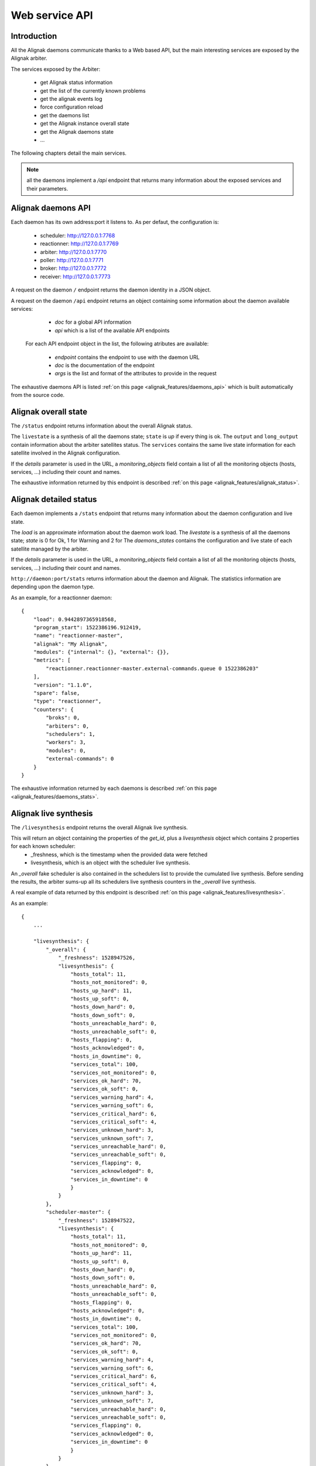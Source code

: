 .. _alignak_features/web_service_api:

===============
Web service API
===============


Introduction
------------

All the Alignak daemons communicate thanks to a Web based API, but the main interesting services are exposed by the Alignak arbiter.


The services exposed by the Arbiter:

  * get Alignak status information
  * get the list of the currently known problems
  * get the alignak events log
  * force configuration reload
  * get the daemons list
  * get the Alignak instance overall state
  * get the Alignak daemons state
  * ...

The following chapters detail the main services.

.. note:: all the daemons implement a `/api` endpoint that returns many information about the exposed services and their parameters.


Alignak daemons API
-------------------

Each daemon has its own address:port it listens to. As per defaut, the configuration is:

  - scheduler: http://127.0.0.1:7768
  - reactionner: http://127.0.0.1:7769
  - arbiter: http://127.0.0.1:7770
  - poller: http://127.0.0.1:7771
  - broker: http://127.0.0.1:7772
  - receiver: http://127.0.0.1:7773

A request on the daemon ``/`` endpoint returns the daemon identity in a JSON object.

A request on the daemon ``/api`` endpoint returns an object containing some information about the daemon available services:

   - *doc* for a global API information
   - *api* which is a list of the available API endpoints

 For each API endpoint object in the list, the following atributes are available:

   - *endpoint* contains the endpoint to use with the daemon URL
   - *doc* is the documentation of the endpoint
   - *args* is the list and format of the attributes to provide in the request

The exhaustive daemons API is listed :ref:`on this page <alignak_features/daemons_api>` which is built automatically from the source code.


Alignak overall state
---------------------

The ``/status`` endpoint returns information about the overall Alignak status.

The ``livestate`` is a synthesis of all the daemons state; ``state`` is *up* if every thing is ok. The ``output`` and ``long_output`` contain information about the arbiter satellites status.
The ``services`` contains the same live state information for each satellite involved in the Alignak configuration.

If the `details` parameter is used in the URL, a `monitoring_objects` field contain a list of all the monitoring objects (hosts, services, ...) including their count and names.

The exhaustive information returned by this endpoint is described :ref:`on this page <alignak_features/alignak_status>`.


Alignak detailed status
-----------------------

Each daemon implements a ``/stats`` endpoint that returns many information about the daemon configuration and live state.

The `load` is an approximate information about the daemon work load.
The `livestate` is a synthesis of all the daemons state; `state` is 0 for Ok, 1 for Warning and 2 for
The `daemons_states` contains the configuration and live state of each satellite managed by the arbiter.

If the `details` parameter is used in the URL, a `monitoring_objects` field contain a list of all the monitoring objects (hosts, services, ...) including their count and names.

``http://daemon:port/stats`` returns information about the daemon and Alignak. The statistics information are depending upon the daemon type.

As an example, for a reactionner daemon::

    {
        "load": 0.9442897365918568,
        "program_start": 1522386196.912419,
        "name": "reactionner-master",
        "alignak": "My Alignak",
        "modules": {"internal": {}, "external": {}},
        "metrics": [
            "reactionner.reactionner-master.external-commands.queue 0 1522386203"
        ],
        "version": "1.1.0",
        "spare": false,
        "type": "reactionner",
        "counters": {
            "broks": 0,
            "arbiters": 0,
            "schedulers": 1,
            "workers": 3,
            "modules": 0,
            "external-commands": 0
        }
    }


The exhaustive information returned by each daemons is described :ref:`on this page <alignak_features/daemons_stats>`.


Alignak live synthesis
----------------------

The ``/livesynthesis`` endpoint returns the overall Alignak live synthesis.

This will return an object containing the properties of the `get_id`, plus a `livesynthesis` object which contains 2 properties for each known scheduler:
  - _freshness, which is the timestamp when the provided data were fetched
  - livesynthesis, which is an object with the scheduler live synthesis.

An `_overall` fake scheduler is also contained in the schedulers list to provide the cumulated live synthesis. Before sending the results, the arbiter sums-up all its schedulers live synthesis counters in the `_overall` live synthesis.

A real example of data returned by this endpoint is described :ref:`on this page <alignak_features/livesynthesis>`.

As an example::

  {
      ...

      "livesynthesis": {
          "_overall": {
              "_freshness": 1528947526,
              "livesynthesis": {
                  "hosts_total": 11,
                  "hosts_not_monitored": 0,
                  "hosts_up_hard": 11,
                  "hosts_up_soft": 0,
                  "hosts_down_hard": 0,
                  "hosts_down_soft": 0,
                  "hosts_unreachable_hard": 0,
                  "hosts_unreachable_soft": 0,
                  "hosts_flapping": 0,
                  "hosts_acknowledged": 0,
                  "hosts_in_downtime": 0,
                  "services_total": 100,
                  "services_not_monitored": 0,
                  "services_ok_hard": 70,
                  "services_ok_soft": 0,
                  "services_warning_hard": 4,
                  "services_warning_soft": 6,
                  "services_critical_hard": 6,
                  "services_critical_soft": 4,
                  "services_unknown_hard": 3,
                  "services_unknown_soft": 7,
                  "services_unreachable_hard": 0,
                  "services_unreachable_soft": 0,
                  "services_flapping": 0,
                  "services_acknowledged": 0,
                  "services_in_downtime": 0
                  }
              }
          },
          "scheduler-master": {
              "_freshness": 1528947522,
              "livesynthesis": {
                  "hosts_total": 11,
                  "hosts_not_monitored": 0,
                  "hosts_up_hard": 11,
                  "hosts_up_soft": 0,
                  "hosts_down_hard": 0,
                  "hosts_down_soft": 0,
                  "hosts_unreachable_hard": 0,
                  "hosts_unreachable_soft": 0,
                  "hosts_flapping": 0,
                  "hosts_acknowledged": 0,
                  "hosts_in_downtime": 0,
                  "services_total": 100,
                  "services_not_monitored": 0,
                  "services_ok_hard": 70,
                  "services_ok_soft": 0,
                  "services_warning_hard": 4,
                  "services_warning_soft": 6,
                  "services_critical_hard": 6,
                  "services_critical_soft": 4,
                  "services_unknown_hard": 3,
                  "services_unknown_soft": 7,
                  "services_unreachable_hard": 0,
                  "services_unreachable_soft": 0,
                  "services_flapping": 0,
                  "services_acknowledged": 0,
                  "services_in_downtime": 0
                  }
              }
          }
      }
  }


Alignak known problems
----------------------

The ``/monitoring_problems`` (or ``/problems``) endpoint returns the overall Alignak known problems list.

This will return an object containing the properties of the Alignak arbiter ``identity``, and a *_freshness* property, plus a *problems* object which contains the list of known problems for each scheduler.

The *_freshness* is the timestamp when the provided data were fetched from the schedulers.

Each problem is referenced by an uuid and a series of attributes explaining which host/service is concerned and why it is a problem.

.. note:: a **problem** is an host (or service) which is not in an UP (or OK) HARD state. For more information, :ref:`see this page<alignak_features/problems-and-impacts>`.

A real example of data returned by this endpoint is described :ref:`on this page <alignak_features/monitoring_problems>`.

As an example::

  {
    _freshness: 1532452260,
    version: "1.1.0rc8",
    name: "arbiter-master",
    alignak: "My Alignak",
    start_time: 1532451465,
    type: "arbiter",
    running_id: "1532451465.77049649"
    problems: {
      scheduler-master-3: {
        problems: {
          9c5de32f-2e83-457f-9ab1-fbda77e993a9: {
            last_state: "DOWN",
            service: null,
            last_state_type: "HARD",
            last_state_update: 1532452229,
            last_hard_state: "DOWN",
            last_hard_state_change: 1532451509,
            last_state_change: 1532451509,
            state: "DOWN",
            state_type: "HARD",
            host: "host_2",
            output: "I am always Down"
          }
        }
      },
      scheduler-master-2: {
        problems: {
          856c5f44-93fd-4909-b051-444d17f3a272: {
            last_state: "WARNING",
            service: "BR_Simple_And",
            last_state_type: "HARD",
            last_state_update: 1532452232,
            last_hard_state: "WARNING",
            last_hard_state_change: 1532451932,
            last_state_change: 1532451692,
            state: "WARNING",
            state_type: "HARD",
            host: "BR_host",
            output: ""
          },
          494f06c6-8b77-40c4-b6ce-b0f746580270: {
            last_state: "WARNING",
            service: "dummy_warning",
            last_state_type: "HARD",
            last_state_update: 1532452234,
            last_hard_state: "WARNING",
            last_hard_state_change: 1532451634,
            last_state_change: 1532451574,
            state: "WARNING",
            state_type: "HARD",
            host: "host_0",
            output: "host_0-dummy_warning-1"
          },
          d3bb6510-d02b-412a-87a2-1aa4344c21c5: {
            last_state: "WARNING",
            service: "dummy_warning",
            last_state_type: "HARD",
            last_state_update: 1532452232,
            last_hard_state: "WARNING",
            last_hard_state_change: 1532451572,
            last_state_change: 1532451512,
            state: "WARNING",
            state_type: "HARD",
            host: "BR_host",
            output: "BR_host-dummy_warning-1"
          },
        }
      },
      ...
      ...


    }
  }


Alignak objects
---------------

It may be interesting to know exactly what Alignak knows about a monitored object. This is what the ``/object`` endpoint is made for...

This endpoint will return the full JSON dump of the requested object. For this, you need to provide:
  - the object type (eg. hostgroup, host, realm, ...)
  - the object name (or uuid)

.. note:: that there is not any documentation (except the source code one) for all the attributes you will get with this API... :/ At minimum you will find all the configuration properties that can be provided in the object configuration plus the inner Alignak peoperties ...


As an example, to get the list of the hosts groups::

   GET ``http://daemon:port/object/hostgroup``
   {
      "__sys_python_module__": "alignak.objects.hostgroup.Hostgroups",
      "content": {
          "4a0f49c5-3ced-4bd9-b184-287aa24f07e9": {
              "name": "", "notes_url": "", "imported_from": "unknown", "use": [], "action_url": "", "members": [], "conf_is_correct": true, "alias": "All Router Hosts", "register": true, "tags": [], "configuration_warnings": [], "realm": "", "hostgroup_members": [], "configuration_errors": [], "downtimes": {}, "uuid": "4a0f49c5-3ced-4bd9-b184-287aa24f07e9", "hostgroup_name": "router", "unknown_members": [], "definition_order": 100, "notes": ""
          },
          "767c5cb0-00dc-4792-a1ff-2d386480747f": {"name": "", "notes_url": "", "imported_from": "unknown", "use": [], "action_url": "", "members": ["256ef0c0-8b3c-4418-a34b-946d577ddb45", "18d89da0-5e7d-4c73-a3b4-4ed80e99abd5", "8e03762e-18c9-4573-ade7-72e234bfe4d5", "8a544de0-7032-462b-8ac9-641bef1ea4e8", "b713abeb-f167-48ce-b9c2-ace78acca8ba", "7d0be735-f706-4a7d-be69-cae17593d890", "e3086789-833d-4e06-a102-80049895241e", "475bbf42-433d-4a3d-95de-8f0a616720c1", "b51cdb58-e2ff-48b5-b0cf-1c9471e15cf0", "b565b005-a454-4f0d-bd99-12f5f49b78c5", "64ea4e7b-662d-4a4f-ac3f-288f055b1811"], "conf_is_correct": true, "alias": "All Hosts", "register": true, "tags": [], "configuration_warnings": [], "realm": "", "hostgroup_members": [], "configuration_errors": [], "downtimes": {}, "uuid": "767c5cb0-00dc-4792-a1ff-2d386480747f", "hostgroup_name": "allhosts", "unknown_members": [], "definition_order": 100, "notes": ""
                                                   },
          "dc48ba3f-f22c-46f6-b7b0-9d15cd499314": {
              "name": "", "notes_url": "", "imported_from": "unknown", "use": [], "action_url": "", "members": ["256ef0c0-8b3c-4418-a34b-946d577ddb45", "f26c3694-4738-4eac-a1be-97e4e92da23c"], "conf_is_correct": true, "alias": "monitoring_servers", "register": true, "tags": [], "configuration_warnings": [], "realm": "", "hostgroup_members": [], "configuration_errors": [], "downtimes": {}, "uuid": "dc48ba3f-f22c-46f6-b7b0-9d15cd499314", "hostgroup_name": "monitoring_servers", "unknown_members": [], "definition_order": 100, "notes": ""
          }
      }
  }


As an example, to get the hostgroup named ``allhosts``::

   GET ``http://daemon:port/object/hostgroup/all``
   {
      "__sys_python_module__": "alignak.objects.hostgroup.Hostgroup",
      "content": {
         "imported_from": "unknown", "hostgroup_name": "allhosts", "use": [], "uuid": "f64590c3-1c40-4c7a-ae8c-968ca53a4231", "alias": "All Hosts", "unknown_members": [], "downtimes": {}, "conf_is_correct": true, "configuration_warnings": [], "action_url": "", "members": ["390d944b-2ee2-41ed-b15b-65d51c78012c", "cefa6c8c-0c47-45ee-8b18-79809884c52f", "42fee4e4-08b3-4fdb-9aee-a8e1798c1c9c", "1d1d46e7-6f43-44de-91dd-ceef2ea3c0ac", "32abdd11-07f8-421b-af2d-eab0c0e6ea26", "2f9bbf60-a956-4445-aa4b-36ffa1de0be5", "67a346ce-32a2-4b38-9ec4-bb64d771c418", "9229341e-4421-46d2-bc6b-ccb906824f1c", "e35afdb8-6207-43ef-8013-e972d27878c6", "4128a394-9479-4c3f-b23a-8fee060c7704", "0c0c8c87-93ec-4934-b1da-30023855475a"], "configuration_errors": [], "notes_url": "", "hostgroup_members": [], "name": "", "notes": "", "definition_order": 100, "tags": [], "register": true, "realm": ""
      }
   }

Alignak external commands
-------------------------

Some external commands can be notified to make Alignak change its behavior. More information on external commands can be found :ref:`here <monitoring_features/external_commands>`.

POSTing on the ``/command`` endpoint allows to request the execution of an external command.

Allowed parameters are:

   - `command`: mandatory parameter containing the whole command line or only the command name

   - `timestamp`: optional parameter containing the timestamp. If not present, the current timestamp is added in the command line

   - `element`: the targeted element that will be appended after the command name (`command`). If element contains a '/' character it is split to make an host and service.

   - `host`, `service` or `user`: the targeted host, service or user. Takes precedence over the `element` to target a specific element

   - `parameters`: the parameter that will be appended after all the arguments

In case of any error, this service returns an object containing some properties:

   - '_status': 'ERR' because of the error
   - `_message`: some more explanations about the error

The `_status` field is 'OK' with an according `_message` to explain what the Arbiter will do depending upon the notification. The `command` property contains the formatted external command.


Satellites list
---------------

The ``/satellites_list`` returns the list of each satellites grouped by daemon type.

As an example::

    {
        "reactionner": ["reactionner-master"],
        "broker": ["broker-master"],
        "arbiter": ["arbiter-master"],
        "scheduler": ["scheduler-master"],
        "receiver": ["receiver-master"],
        "poller": ["poller-master"]
    }


Satellites configuration
------------------------

The ``/satellites_configuration`` returns the list of each satellites grouped by daemon type. For each satellite, all its configuration is included.

As an example::

    {'scheduler': ['Scheduler1']},
    {'poller': ['Poller1', 'Poller2']}


Alignak configuration reload
----------------------------

If you change something in the monitored configuration (eg. add a new host, change a service parameter, ...) it is not necessary to stop and start all the Alignak processes. ou simply need to inform Alignak that something changed...

POSTing on the ``/configuration_reload`` endpoint provokes a configuration reload by the arbiter. The arbiter reloads its configuration and all the daemons receive this new configuration.

POSTing on the ``/backend_notification`` endpoint with an event and some parameters may also provoke a configuration reload.

.. note:: the ``/backend_notification`` is used by the Alignak backend. TYou would rather use the ``/configuration_reload`` service to provoke a reload except if you need to specify the reaload reason to the Alignak arbiter.

The `event` data is an event notification parameter.
The `parameters` data is only a text string that append information to the `event`.

As of now, the Arbiter will only log the request and provoke a configuration reload if `event` is *creation* or *deletion*.

Alignak daemons information
---------------------------

``http://daemon:port/identity`` returns information about the daemon and Alignak version::

   {
      "type": "arbiter",
      "name": "arbiter-master",
      "alignak": "My Alignak",
      "version": "1.1.0",
      "start_time": 1522385883,
      "running_id": 1522385883.123456
   }

